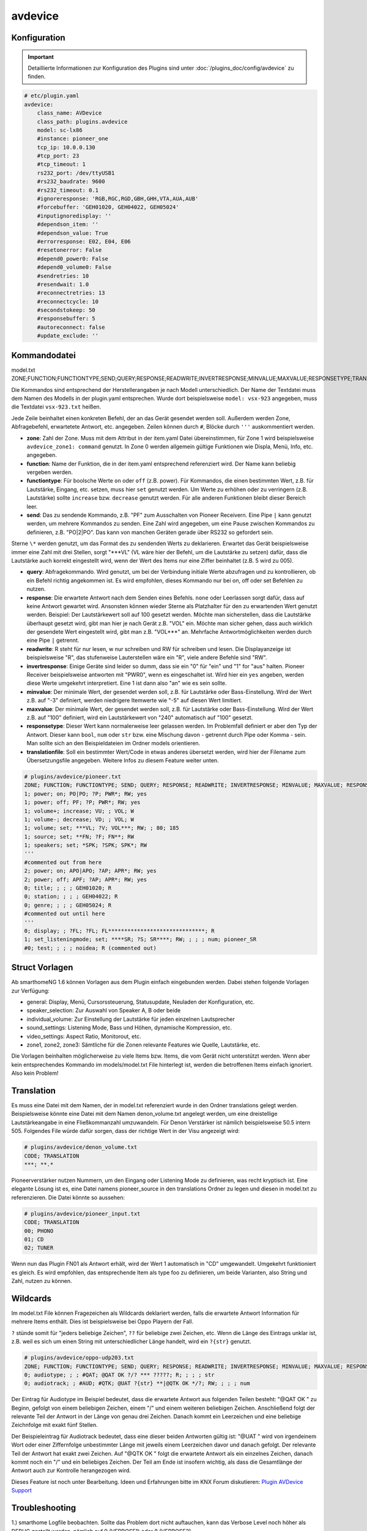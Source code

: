 .. index:: Plugins; avdevice
.. index:: avdevice

avdevice
########

Konfiguration
=============

.. important::

      Detaillierte Informationen zur Konfiguration des Plugins sind unter :doc:`/plugins_doc/config/avdevice` zu finden.


.. code-block:: yaml

    # etc/plugin.yaml
    avdevice:
        class_name: AVDevice
        class_path: plugins.avdevice
        model: sc-lx86
        #instance: pioneer_one
        tcp_ip: 10.0.0.130
        #tcp_port: 23
        #tcp_timeout: 1
        rs232_port: /dev/ttyUSB1
        #rs232_baudrate: 9600
        #rs232_timeout: 0.1
        #ignoreresponse: 'RGB,RGC,RGD,GBH,GHH,VTA,AUA,AUB'
        #forcebuffer: 'GEH01020, GEH04022, GEH05024'
        #inputignoredisplay: ''
        #dependson_item: ''
        #dependson_value: True
        #errorresponse: E02, E04, E06
        #resetonerror: False
        #depend0_power0: False
        #depend0_volume0: False
        #sendretries: 10
        #resendwait: 1.0
        #reconnectretries: 13
        #reconnectcycle: 10
        #secondstokeep: 50
        #responsebuffer: 5
        #autoreconnect: false
        #update_exclude: ''

Kommandodatei
=============

model.txt
ZONE;FUNCTION;FUNCTIONTYPE;SEND;QUERY;RESPONSE;READWRITE;INVERTRESPONSE;MINVALUE;MAXVALUE;RESPONSETYPE;TRANSLATIONFILE

Die Kommandos sind entsprechend der Herstellerangaben je nach Modell unterschiedlich. Der Name der Textdatei muss dem Namen des Modells in der plugin.yaml entsprechen. Wurde dort beispielsweise ``model: vsx-923`` angegeben, muss die Textdatei ``vsx-923.txt`` heißen.

Jede Zeile beinhaltet einen konkreten Befehl, der an das Gerät gesendet werden soll. Außerdem werden Zone, Abfragebefehl, erwartetete Antwort, etc. angegeben. Zeilen können durch ``#``, Blöcke durch ``'''`` auskommentiert werden.

- **zone**: Zahl der Zone. Muss mit dem Attribut in der item.yaml Datei übereinstimmen, für Zone 1 wird beispielsweise ``avdevice_zone1: command`` genutzt. In Zone 0 werden allgemein gültige Funktionen wie Displa, Menü, Info, etc. angegeben.

- **function**: Name der Funktion, die in der item.yaml entsprechend referenziert wird. Der Name kann beliebig vergeben werden.

- **functiontype**: Für boolsche Werte ``on`` oder ``off`` (z.B. power). Für Kommandos, die einen bestimmten Wert, z.B. für Lautstärke, Eingang, etc. setzen, muss hier ``set`` genutzt werden. Um Werte zu erhöhen oder zu verringern (z.B. Lautstärke) sollte ``increase`` bzw. ``decrease`` genutzt werden. Für alle anderen Funktionen bleibt dieser Bereich leer.

- **send**: Das zu sendende Kommando, z.B. "PF" zum Ausschalten von Pioneer Receivern. Eine Pipe ``|`` kann genutzt werden, um mehrere Kommandos zu senden. Eine Zahl wird angegeben, um eine Pause zwischen Kommandos zu definieren, z.B. "PO|2|PO". Das kann von manchen Geräten gerade über RS232 so gefordert sein.
Sterne ``\*`` werden genutzt, um das Format des zu sendenden Werts zu deklarieren. Erwartet das Gerät beispielsweise immer eine Zahl mit drei Stellen, sorgt "\*\*\*VL" (VL wäre hier der Befehl, um die Lautstärke zu setzen) dafür, dass die Lautstärke auch korrekt eingestellt wird, wenn der Wert des Items nur eine Ziffer beinhaltet (z.B. 5 wird zu 005).

- **query**: Abfragekommando. Wird genutzt, um bei der Verbindung initiale Werte abzufragen und zu kontrollieren, ob ein Befehl richtig angekommen ist. Es wird empfohlen, dieses Kommando nur bei on, off oder set Befehlen zu nutzen.

- **response**: Die erwartete Antwort nach dem Senden eines Befehls. ``none`` oder Leerlassen sorgt dafür, dass auf keine Antwort gewartet wird. Ansonsten können wieder Sterne als Platzhalter für den zu erwartenden Wert genutzt werden. Beispiel: Der Lautstärkewert soll auf 100 gesetzt werden. Möchte man sicherstellen, dass die Lautstärke überhaupt gesetzt wird, gibt man hier je nach Gerät z.B. "VOL" ein. Möchte man sicher gehen, dass auch wirklich der gesendete Wert eingestellt wird, gibt man z.B. "VOL\*\*\*" an. Mehrfache Antwortmöglichkeiten werden durch eine Pipe ``|`` getrennt.

- **readwrite**: R steht für nur lesen, w nur schreiben und RW für schreiben und lesen. Die Displayanzeige ist beispielsweise "R", das stufenweise Lauterstellen wäre ein "R", viele andere Befehle sind "RW".

- **invertresponse**: Einige Geräte sind leider so dumm, dass sie ein "0" für "ein" und "1" for "aus" halten. Pioneer Receiver beispielsweise antworten mit "PWR0", wenn es eingeschaltet ist. Wird hier ein ``yes`` angeben, werden diese Werte umgekehrt interpretiert. Eine 1 ist dann also "an" wie es sein sollte.

- **minvalue**: Der minimale Wert, der gesendet werden soll, z.B. für Lautstärke oder Bass-Einstellung. Wird der Wert z.B. auf "-3" definiert, werden niedrigere Itemwerte wie "-5" auf diesen Wert limitiert.

- **maxvalue**: Der minimale Wert, der gesendet werden soll, z.B. für Lautstärke oder Bass-Einstellung. Wird der Wert z.B. auf "100" definiert, wird ein Lautstärkewert von "240" automatisch auf "100" gesetzt.

- **responsetype**: Dieser Wert kann normalerweise leer gelassen werden. Im Problemfall definiert er aber den Typ der Antwort. Dieser kann ``bool``, ``num`` oder ``str`` bzw. eine Mischung davon - getrennt durch Pipe oder Komma - sein. Man sollte sich an den Beispieldateien im Ordner models orientieren.

- **translationfile**: Soll ein bestimmter Wert/Code in etwas anderes übersetzt werden, wird hier der Filename zum Übersetzungsfile angegeben. Weitere Infos zu diesem Feature weiter unten.

.. code-block:: none

    # plugins/avdevice/pioneer.txt
    ZONE; FUNCTION; FUNCTIONTYPE; SEND; QUERY; RESPONSE; READWRITE; INVERTRESPONSE; MINVALUE; MAXVALUE; RESPONSETYPE; TRANSLATIONFILE
    1; power; on; PO|PO; ?P; PWR*; RW; yes
    1; power; off; PF; ?P; PWR*; RW; yes
    1; volume+; increase; VU; ; VOL; W
    1; volume-; decrease; VD; ; VOL; W
    1; volume; set; ***VL; ?V; VOL***; RW; ; 80; 185
    1; source; set; **FN; ?F; FN**; RW
    1; speakers; set; *SPK; ?SPK; SPK*; RW
    '''
    #commented out from here
    2; power; on; APO|APO; ?AP; APR*; RW; yes
    2; power; off; APF; ?AP; APR*; RW; yes
    0; title; ; ; ; GEH01020; R
    0; station; ; ; ; GEH04022; R
    0; genre; ; ; ; GEH05024; R
    #commented out until here
    '''
    0; display; ; ?FL; ?FL; FL******************************; R
    1; set_listeningmode; set; ****SR; ?S; SR****; RW; ; ; ; num; pioneer_SR
    #0; test; ; ; ; noidea; R (commented out)

Struct Vorlagen
===============

Ab smarthomeNG 1.6 können Vorlagen aus dem Plugin einfach eingebunden werden. Dabei stehen folgende Vorlagen zur Verfügung:

- general: Display, Menü, Cursorssteuerung, Statusupdate, Neuladen der Konfiguration, etc.
- speaker_selection: Zur Auswahl von Speaker A, B oder beide
- individual_volume: Zur Einstellung der Lautstärke für jeden einzelnen Lautsprecher
- sound_settings: Listening Mode, Bass und Höhen, dynamische Kompression, etc.
- video_settings: Aspect Ratio, Monitorout, etc.
- zone1, zone2, zone3: Sämtliche für die Zonen relevante Features wie Quelle, Lautstärke, etc.

Die Vorlagen beinhalten möglicherweise zu viele Items bzw. Items, die vom Gerät nicht unterstützt werden. Wenn aber kein entsprechendes Kommando im models/model.txt File hinterlegt ist, werden die betroffenen Items einfach ignoriert. Also kein Problem!

Translation
===========

Es muss eine Datei mit dem Namen, der in model.txt referenziert wurde in den Ordner translations gelegt werden.
Beispielsweise könnte eine Datei mit dem Namen denon_volume.txt angelegt werden, um eine dreistellige Lautstärkeangabe in eine Fließkommanzahl umzuwandeln. Für Denon Verstärker ist nämlich beispielsweise 50.5 intern 505. Folgendes File würde dafür sorgen, dass der richtige Wert in der Visu angezeigt wird:

.. code-block:: none

    # plugins/avdevice/denon_volume.txt
    CODE; TRANSLATION
    ***; **.*

Pioneerverstärker nutzen Nummern, um den Eingang oder Listening Mode zu definieren, was recht kryptisch ist. Eine elegante Lösung ist es, eine Datei namens pioneer_source in den translations Ordner zu legen und diesen in model.txt zu referenzieren. Die Datei könnte so aussehen:

.. code-block:: none

    # plugins/avdevice/pioneer_input.txt
    CODE; TRANSLATION
    00; PHONO
    01; CD
    02; TUNER

Wenn nun das Plugin FN01 als Antwort erhält, wird der Wert 1 automatisch in "CD" umgewandelt. Umgekehrt funktioniert es gleich. Es wird empfohlen, das entsprechende Item als type foo zu definieren, um beide Varianten, also String und Zahl, nutzen zu können.

Wildcards
=========

Im model.txt File können Fragezeichen als Wildcards deklariert werden, falls die erwartete Antwort Information für mehrere Items enthält. Dies ist beispielsweise bei Oppo Playern der Fall.

``?`` stünde somit für "jeders beliebige Zeichen", ``??`` für beliebige zwei Zeichen, etc. Wenn die Länge des Eintrags unklar ist, z.B. weil es sich um einen String mit unterschiedlicher Länge handelt, wird ein ``?{str}`` genutzt.

.. code-block:: none

    # plugins/avdevice/oppo-udp203.txt
    ZONE; FUNCTION; FUNCTIONTYPE; SEND; QUERY; RESPONSE; READWRITE; INVERTRESPONSE; MINVALUE; MAXVALUE; RESPONSETYPE; TRANSLATIONFILE
    0; audiotype; ; ; #QAT; @QAT OK ?/? *** ?????; R; ; ; ; str
    0; audiotrack; ; #AUD; #QTK; @UAT ?{str} **|@QTK OK */?; RW; ; ; ; num

Der Eintrag für Audiotype im Beispiel bedeutet, dass die erwartete Antwort aus folgenden Teilen besteht:
"@QAT OK " zu Beginn, gefolgt von einem beliebigen Zeichen, einem "/" und einem weiteren beliebigen Zeichen. Anschließend folgt der relevante Teil der Antwort in der Länge von genau drei Zeichen. Danach kommt ein Leerzeichen und eine beliebige Zeichnfolge mit exakt fünf Stellen.

Der Beispieleintrag für Audiotrack bedeutet, dass eine dieser beiden Antworten gültig ist:
"@UAT " wird von irgendeinem Wort oder einer Ziffernfolge unbestimmter Länge mit jeweils einem Leerzeichen davor und danach gefolgt. Der relevante Teil der Antwort hat exakt zwei Zeichen.
Auf "@QTK OK " folgt die erwartete Antwort als ein einzelnes Zeichen, danach kommt noch ein "/" und ein beliebiges Zeichen. Der Teil am Ende ist insofern wichtig, als dass die Gesamtlänge der Antwort auch zur Kontrolle herangezogen wird.

Dieses Feature ist noch unter Bearbeitung. Ideen und Erfahrungen bitte im KNX Forum diskutieren:
`Plugin AVDevice Support <https://knx-user-forum.de/forum/supportforen/smarthome-py/1097870-neues-plugin-av-device-f%C3%BCr-yamaha-pioneer-denon-etc>`_


Troubleshooting
===============

1.) smarthome Logfile beobachten. Sollte das Problem dort nicht auftauchen, kann das Verbose Level noch höher als DEBUG gestellt werden, nämlich auf 9 (VERBOSE1) oder 8 (VERBOSE2).

2.) Versichern, dass die Anzahl an Sternen im Textfile korrekt ist.

Beispiel 1: Ein Pioneer Receiver erwartet die Angabe der Lautstärke in Form von drei Ziffern. Ein Wert "90" wird dadurch in "090" umgewandelt.

Beispiel 2: Der Denon Receiver antwortet auf den Einschaltbefehl mit ON, OFF oder STANDBY. Jeder Buchstabe muss hier durch einen Stern ersetzt werden.

Beispiel 3: Strings unbestimmter Länge wie "CD", "GAME", etc. für die Quelle sollten als "*{str}" angegeben werden. Außerdem muss der responsetype richtig deklariert werden!

3.) Der Antworttyp im model.txt kann manuell gesetzt werden, falls eine automatische Eruierung nicht zum gewünschten Ergebnis führt. Der "Sleep Timer" bei Denon Geräten erlaubt Werte zwischen 1 und 120 und den Wert "OFF". Der Antworttyp muss hier auf "bool|num" gesetzt werden. Dadurch konvertiert das Plugin automatisch die Antwort "OFF" in 0 und umgekehrt.

4.) Das Web Interface gibt einen Überblick über die letzten Befehle, etc.
